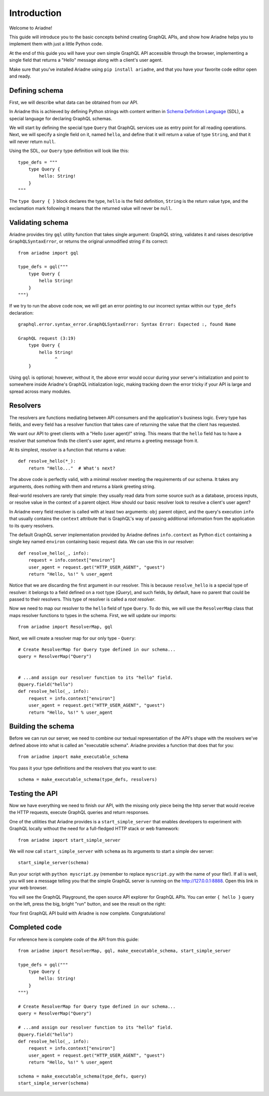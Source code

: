 Introduction
============

Welcome to Ariadne!

This guide will introduce you to the basic concepts behind creating GraphQL APIs, and show how Ariadne helps you to implement them with just a little Python code.

At the end of this guide you will have your own simple GraphQL API accessible through the browser, implementing a single field that returns a "Hello" message along with a client's user agent.

Make sure that you've installed Ariadne using ``pip install ariadne``, and that you have your favorite code editor open and ready.


Defining schema
---------------

First, we will describe what data can be obtained from our API.

In Ariadne this is achieved by defining Python strings with content written in `Schema Definition Language <https://graphql.github.io/learn/schema/>`_ (SDL), a special language for declaring GraphQL schemas.

We will start by defining the special type ``Query`` that GraphQL services use as entry point for all reading operations. Next, we will specify a single field on it, named ``hello``, and define that it will return a value of type ``String``, and that it will never return ``null``.

Using the SDL, our ``Query`` type definition will look like this::

    type_defs = """
        type Query {
            hello: String!
        }
    """

The ``type Query { }`` block declares the type, ``hello`` is the field definition, ``String`` is the return value type, and the exclamation mark following it means that the returned value will never be ``null``.


Validating schema
-----------------

Ariadne provides tiny ``gql`` utility function that takes single argument: GraphQL string, validates it and raises descriptive ``GraphQLSyntaxError``, or returns the original unmodified string if its correct::

    from ariadne import gql

    type_defs = gql("""
        type Query {
            hello String!
        }
    """)

If we try to run the above code now, we will get an error pointing to our incorrect syntax within our ``type_defs`` declaration::

    graphql.error.syntax_error.GraphQLSyntaxError: Syntax Error: Expected :, found Name

    GraphQL request (3:19)
        type Query {
            hello String!
                  ^
        }

Using ``gql`` is optional; however, without it, the above error would occur during your server's initialization and point to somewhere inside Ariadne's GraphQL initialization logic, making tracking down the error tricky if your API is large and spread across many modules.


Resolvers
---------

The resolvers are functions mediating between API consumers and the application's business logic. Every type has fields, and every field has a resolver function that takes care of returning the value that the client has requested.

We want our API to greet clients with a "Hello (user agent)!" string. This means that the ``hello`` field has to have a resolver that somehow finds the client's user agent, and returns a greeting message from it.

At its simplest, resolver is a function that returns a value::

    def resolve_hello(*_):
        return "Hello..."  # What's next?

The above code is perfectly valid, with a minimal resolver meeting the requirements of our schema. It takes any arguments, does nothing with them and returns a blank greeting string.

Real-world resolvers are rarely that simple: they usually read data from some source such as a database, process inputs, or resolve value in the context of a parent object. How should our basic resolver look to resolve a client's user agent?

In Ariadne every field resolver is called with at least two arguments: ``obj`` parent object, and the query's execution ``info`` that usually contains the ``context`` attribute that is GraphQL's way of passing additional information from the application to its query resolvers.

The default GraphQL server implementation provided by Ariadne defines ``info.context`` as Python ``dict`` containing a single key named ``environ`` containing basic request data. We can use this in our resolver::

    def resolve_hello(_, info):
        request = info.context["environ"]
        user_agent = request.get("HTTP_USER_AGENT", "guest")
        return "Hello, %s!" % user_agent

Notice that we are discarding the first argument in our resolver. This is because ``resolve_hello`` is a special type of resolver: it belongs to a field defined on a root type (`Query`), and such fields, by default, have no parent that could be passed to their resolvers. This type of resolver is called a *root resolver*.

Now we need to map our resolver to the  ``hello`` field of type ``Query``. To do this, we will use the ``ResolverMap`` class that maps resolver functions to types in the schema. First, we will update our imports::

    from ariadne import ResolverMap, gql

Next, we will create a resolver map for our only type - ``Query``::

    # Create ResolverMap for Query type defined in our schema...
    query = ResolverMap("Query")


    # ...and assign our resolver function to its "hello" field.
    @query.field("hello")
    def resolve_hello(_, info):
        request = info.context["environ"]
        user_agent = request.get("HTTP_USER_AGENT", "guest")
        return "Hello, %s!" % user_agent


Building the schema
-------------------

Before we can run our server, we need to combine our textual representation of the API's shape with the resolvers we've defined above into what is called an "executable schema". Ariadne provides a function that does that for you::

    from ariadne import make_executable_schema

You pass it your type definitions and the resolvers that you want to use::

    schema = make_executable_schema(type_defs, resolvers)


Testing the API
---------------

Now we have everything we need to finish our API, with the missing only piece being the http server that would receive the HTTP requests, execute GraphQL queries and return responses.

One of the utilities that Ariadne provides is a ``start_simple_server`` that enables developers to experiment with GraphQL locally without the need for a full-fledged HTTP stack or web framework::

    from ariadne import start_simple_server

We will now call ``start_simple_server`` with ``schema`` as its arguments to start a simple dev server::

    start_simple_server(schema)

Run your script with ``python myscript.py`` (remember to replace ``myscript.py`` with the name of your file!). If all is well, you will see a message telling you that the simple GraphQL server is running on the http://127.0.0.1:8888. Open this link in your web browser.

You will see the GraphQL Playground, the open source API explorer for GraphQL APIs. You can enter ``{ hello }`` query on the left, press the big, bright "run" button, and see the result on the right:

.. image:: _static/hello-world.png
   :alt: Your first Ariadne GraphQL in action!
   :target: _static/hello-world.png

Your first GraphQL API build with Ariadne is now complete. Congratulations!


Completed code
--------------

For reference here is complete code of the API from this guide::

    from ariadne import ResolverMap, gql, make_executable_schema, start_simple_server

    type_defs = gql("""
        type Query {
            hello: String!
        }
    """)

    # Create ResolverMap for Query type defined in our schema...
    query = ResolverMap("Query")

    # ...and assign our resolver function to its "hello" field.
    @query.field("hello")
    def resolve_hello(_, info):
        request = info.context["environ"]
        user_agent = request.get("HTTP_USER_AGENT", "guest")
        return "Hello, %s!" % user_agent

    schema = make_executable_schema(type_defs, query)
    start_simple_server(schema)
